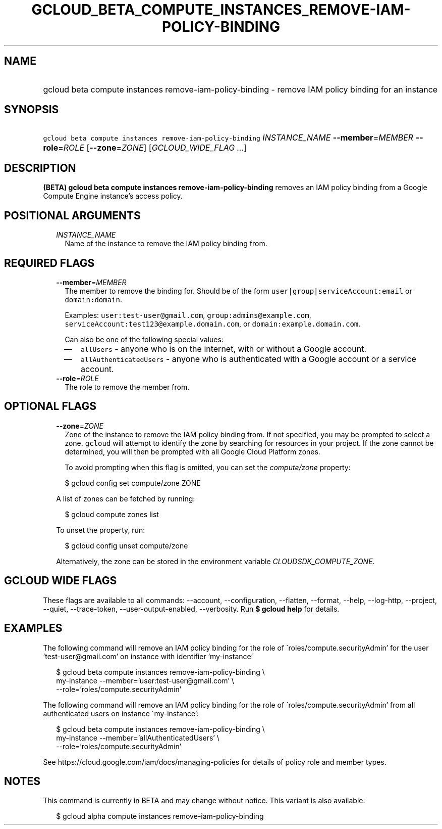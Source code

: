 
.TH "GCLOUD_BETA_COMPUTE_INSTANCES_REMOVE\-IAM\-POLICY\-BINDING" 1



.SH "NAME"
.HP
gcloud beta compute instances remove\-iam\-policy\-binding \- remove IAM policy binding for an instance



.SH "SYNOPSIS"
.HP
\f5gcloud beta compute instances remove\-iam\-policy\-binding\fR \fIINSTANCE_NAME\fR \fB\-\-member\fR=\fIMEMBER\fR \fB\-\-role\fR=\fIROLE\fR [\fB\-\-zone\fR=\fIZONE\fR] [\fIGCLOUD_WIDE_FLAG\ ...\fR]



.SH "DESCRIPTION"

\fB(BETA)\fR \fBgcloud beta compute instances remove\-iam\-policy\-binding\fR
removes an IAM policy binding from a Google Compute Engine instance's access
policy.



.SH "POSITIONAL ARGUMENTS"

.RS 2m
.TP 2m
\fIINSTANCE_NAME\fR
Name of the instance to remove the IAM policy binding from.


.RE
.sp

.SH "REQUIRED FLAGS"

.RS 2m
.TP 2m
\fB\-\-member\fR=\fIMEMBER\fR
The member to remove the binding for. Should be of the form
\f5user|group|serviceAccount:email\fR or \f5domain:domain\fR.

Examples: \f5user:test\-user@gmail.com\fR, \f5group:admins@example.com\fR,
\f5serviceAccount:test123@example.domain.com\fR, or
\f5domain:example.domain.com\fR.

Can also be one of the following special values:
.RS 2m
.IP "\(em" 2m
\f5allUsers\fR \- anyone who is on the internet, with or without a Google
account.
.IP "\(em" 2m
\f5allAuthenticatedUsers\fR \- anyone who is authenticated with a Google account
or a service account.
.RE
.RE
.sp

.RS 2m
.TP 2m
\fB\-\-role\fR=\fIROLE\fR
The role to remove the member from.


.RE
.sp

.SH "OPTIONAL FLAGS"

.RS 2m
.TP 2m
\fB\-\-zone\fR=\fIZONE\fR
Zone of the instance to remove the IAM policy binding from. If not specified,
you may be prompted to select a zone. \f5gcloud\fR will attempt to identify the
zone by searching for resources in your project. If the zone cannot be
determined, you will then be prompted with all Google Cloud Platform zones.

To avoid prompting when this flag is omitted, you can set the
\f5\fIcompute/zone\fR\fR property:

.RS 2m
$ gcloud config set compute/zone ZONE
.RE

A list of zones can be fetched by running:

.RS 2m
$ gcloud compute zones list
.RE

To unset the property, run:

.RS 2m
$ gcloud config unset compute/zone
.RE

Alternatively, the zone can be stored in the environment variable
\f5\fICLOUDSDK_COMPUTE_ZONE\fR\fR.


.RE
.sp

.SH "GCLOUD WIDE FLAGS"

These flags are available to all commands: \-\-account, \-\-configuration,
\-\-flatten, \-\-format, \-\-help, \-\-log\-http, \-\-project, \-\-quiet,
\-\-trace\-token, \-\-user\-output\-enabled, \-\-verbosity. Run \fB$ gcloud
help\fR for details.



.SH "EXAMPLES"

The following command will remove an IAM policy binding for the role of
\'roles/compute.securityAdmin' for the user 'test\-user@gmail.com' on instance
with identifier 'my\-instance'

.RS 2m
$ gcloud beta compute instances remove\-iam\-policy\-binding \e
    my\-instance \-\-member='user:test\-user@gmail.com' \e
    \-\-role='roles/compute.securityAdmin'
.RE

The following command will remove an IAM policy binding for the role of
\'roles/compute.securityAdmin' from all authenticated users on instance
\'my\-instance':

.RS 2m
$ gcloud beta compute instances remove\-iam\-policy\-binding \e
    my\-instance \-\-member='allAuthenticatedUsers' \e
    \-\-role='roles/compute.securityAdmin'
.RE

See https://cloud.google.com/iam/docs/managing\-policies for details of policy
role and member types.



.SH "NOTES"

This command is currently in BETA and may change without notice. This variant is
also available:

.RS 2m
$ gcloud alpha compute instances remove\-iam\-policy\-binding
.RE

